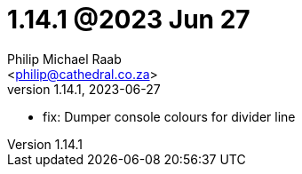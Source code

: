 = 1.14.1 @2023 Jun 27
:author: Philip Michael Raab
:email: <philip@cathedral.co.za>
:revnumber: 1.14.1
:revdate: 2023-06-27
:copyright: Unlicense
:experimental:
:icons: font
:source-highlighter: highlight.js
:sectnums!:
:toc: auto
:sectanchors:

* fix: Dumper console colours for divider line

